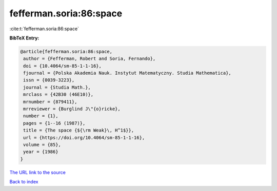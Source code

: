 fefferman.soria:86:space
========================

:cite:t:`fefferman.soria:86:space`

**BibTeX Entry:**

.. code-block:: bibtex

   @article{fefferman.soria:86:space,
    author = {Fefferman, Robert and Soria, Fernando},
    doi = {10.4064/sm-85-1-1-16},
    fjournal = {Polska Akademia Nauk. Instytut Matematyczny. Studia Mathematica},
    issn = {0039-3223},
    journal = {Studia Math.},
    mrclass = {42B30 (46E10)},
    mrnumber = {879411},
    mrreviewer = {Burglind J\"{o}ricke},
    number = {1},
    pages = {1--16 (1987)},
    title = {The space {${\rm Weak}\, H^1$}},
    url = {https://doi.org/10.4064/sm-85-1-1-16},
    volume = {85},
    year = {1986}
   }
`The URL link to the source <ttps://doi.org/10.4064/sm-85-1-1-16}>`_


`Back to index <../By-Cite-Keys.html>`_
